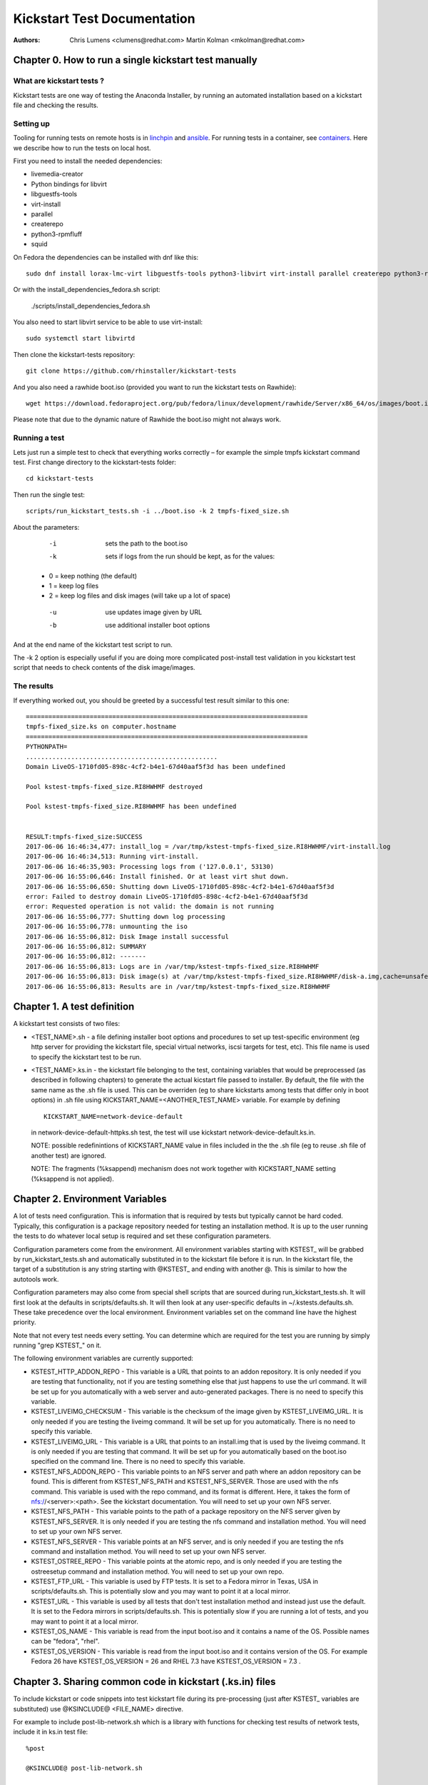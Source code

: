 Kickstart Test Documentation
****************************

:Authors:
   Chris Lumens <clumens@redhat.com>
   Martin Kolman <mkolman@redhat.com>

Chapter 0. How to run a single kickstart test manually
======================================================

What are kickstart tests ?
--------------------------

Kickstart tests are one way of testing the Anaconda Installer, by running an automated installation based on a kickstart file and checking the results.

Setting up
----------

Tooling for running tests on remote hosts is in linchpin_ and ansible_. For running tests in a container, see containers_. Here we describe how to run the tests on local host.

First you need to install the needed dependencies:

- livemedia-creator
- Python bindings for libvirt
- libguestfs-tools
- virt-install
- parallel
- createrepo
- python3-rpmfluff
- squid

On Fedora the dependencies can be installed with dnf like this::

  sudo dnf install lorax-lmc-virt libguestfs-tools python3-libvirt virt-install parallel createrepo python3-rpmfluff squid

Or with the install_dependencies_fedora.sh script:

  ./scripts/install_dependencies_fedora.sh

You also need to start libvirt service to be able to use virt-install::

  sudo systemctl start libvirtd

Then clone the kickstart-tests repository::

  git clone https://github.com/rhinstaller/kickstart-tests

And you also need a rawhide boot.iso (provided you want to run the kickstart tests on Rawhide)::

  wget https://download.fedoraproject.org/pub/fedora/linux/development/rawhide/Server/x86_64/os/images/boot.iso

Please note that due to the dynamic nature of Rawhide the boot.iso might not always work.

Running a test
--------------

Lets just run a simple test to check that everything works correctly – for example the simple tmpfs kickstart command test. First change directory to the kickstart-tests folder::

  cd kickstart-tests

Then run the single test::

  scripts/run_kickstart_tests.sh -i ../boot.iso -k 2 tmpfs-fixed_size.sh

About the parameters:

  -i   sets the path to the boot.iso
  -k   sets if logs from the run should be kept, as for the values:

 - 0 = keep nothing (the default)
 - 1 = keep log files
 - 2 = keep log files and disk images (will take up a lot of space)

  -u   use updates image given by URL
  -b   use additional installer boot options

And at the end name of the kickstart test script to run.

The -k 2 option is especially useful if you are doing more complicated post-install test validation in you kickstart test script that needs to check contents of the disk image/images.

The results
-----------

If everything worked out, you should be greeted by a successful test result similar to this one::


    ===========================================================================
    tmpfs-fixed_size.ks on computer.hostname
    ===========================================================================
    PYTHONPATH=
    ...................................................
    Domain LiveOS-1710fd05-898c-4cf2-b4e1-67d40aaf5f3d has been undefined

    Pool kstest-tmpfs-fixed_size.RI8HWHMF destroyed

    Pool kstest-tmpfs-fixed_size.RI8HWHMF has been undefined


    RESULT:tmpfs-fixed_size:SUCCESS
    2017-06-06 16:46:34,477: install_log = /var/tmp/kstest-tmpfs-fixed_size.RI8HWHMF/virt-install.log
    2017-06-06 16:46:34,513: Running virt-install.
    2017-06-06 16:46:35,903: Processing logs from ('127.0.0.1', 53130)
    2017-06-06 16:55:06,646: Install finished. Or at least virt shut down.
    2017-06-06 16:55:06,650: Shutting down LiveOS-1710fd05-898c-4cf2-b4e1-67d40aaf5f3d
    error: Failed to destroy domain LiveOS-1710fd05-898c-4cf2-b4e1-67d40aaf5f3d
    error: Requested operation is not valid: the domain is not running
    2017-06-06 16:55:06,777: Shutting down log processing
    2017-06-06 16:55:06,778: unmounting the iso
    2017-06-06 16:55:06,812: Disk Image install successful
    2017-06-06 16:55:06,812: SUMMARY
    2017-06-06 16:55:06,812: -------
    2017-06-06 16:55:06,813: Logs are in /var/tmp/kstest-tmpfs-fixed_size.RI8HWHMF
    2017-06-06 16:55:06,813: Disk image(s) at /var/tmp/kstest-tmpfs-fixed_size.RI8HWHMF/disk-a.img,cache=unsafe
    2017-06-06 16:55:06,813: Results are in /var/tmp/kstest-tmpfs-fixed_size.RI8HWHMF

Chapter 1. A test definition
============================

A kickstart test consists of two files:

- <TEST_NAME>.sh - a file defining installer boot options and procedures to set
  up test-specific environment (eg http server for providing the kickstart
  file, special virtual networks, iscsi targets for test, etc). This file name
  is used to specify the kickstart test to be run.

- <TEST_NAME>.ks.in - the kickstart file belonging to the test, containing
  variables that would be preprocessed (as described in following chapters) to
  generate the actual kicstart file passed to installer. By default, the file
  with the same name as the .sh file is used. This can be overriden (eg to
  share kickstarts among tests that differ only in boot options) in .sh file
  using KICKSTART_NAME=<ANOTHER_TEST_NAME> variable. For example by defining

  ::

    KICKSTART_NAME=network-device-default

  in network-device-default-httpks.sh test, the test will use kickstart
  network-device-default.ks.in.

  NOTE: possible redefinintions of KICKSTART_NAME value in files included in
  the the .sh file (eg to reuse .sh file of another test) are ignored.

  NOTE: The fragments (%ksappend) mechanism does not work together with
  KICKSTART_NAME setting (%ksappend is not applied).

Chapter 2. Environment Variables
================================

A lot of tests need configuration.  This is information that is required by
tests but typically cannot be hard coded.  Typically, this configuration is
a package repository needed for testing an installation method.  It is up to
the user running the tests to do whatever local setup is required and set
these configuration parameters.

Configuration parameters come from the environment.  All environment variables
starting with KSTEST_ will be grabbed by run_kickstart_tests.sh and
automatically substituted in to the kickstart file before it is run.  In the
kickstart file, the target of a substitution is any string starting with
@KSTEST_ and ending with another @.  This is similar to how the autotools work.

Configuration parameters may also come from special shell scripts that are
sourced during run_kickstart_tests.sh.  It will first look at the defaults in
scripts/defaults.sh.  It will then look at any user-specific defaults in
~/.kstests.defaults.sh.  These take precedence over the local environment.
Environment variables set on the command line have the highest priority.

Note that not every test needs every setting.  You can determine which are
required for the test you are running by simply running "grep KSTEST_" on it.

The following environment variables are currently supported:

- KSTEST_HTTP_ADDON_REPO - This variable is a URL that points to an addon
  repository.  It is only needed if you are testing that functionality, not
  if you are testing something else that just happens to use the url command.
  It will be set up for you automatically with a web server and auto-generated
  packages.  There is no need to specify this variable.

- KSTEST_LIVEIMG_CHECKSUM - This variable is the checksum of the image given
  by KSTEST_LIVEIMG_URL.  It is only needed if you are testing the liveimg
  command.  It will be set up for you automatically.  There is no need to
  specify this variable.

- KSTEST_LIVEIMG_URL - This variable is a URL that points to an install.img
  that is used by the liveimg command.  It is only needed if you are testing
  that command.  It will be set up for you automatically based on the boot.iso
  specified on the command line.  There is no need to specify this variable.

- KSTEST_NFS_ADDON_REPO - This variable points to an NFS server and path where
  an addon repository can be found.  This is different from KSTEST_NFS_PATH
  and KSTEST_NFS_SERVER.  Those are used with the nfs command.  This variable
  is used with the repo command, and its format is different.  Here, it takes
  the form of nfs://<server>:<path>.  See the kickstart documentation.  You
  will need to set up your own NFS server.

- KSTEST_NFS_PATH - This variable points to the path of a package repository
  on the NFS server given by KSTEST_NFS_SERVER.  It is only needed if you are
  testing the nfs command and installation method.  You will need to set up
  your own NFS server.

- KSTEST_NFS_SERVER - This variable points at an NFS server, and is only needed
  if you are testing the nfs command and installation method.  You will need to
  set up your own NFS server.

- KSTEST_OSTREE_REPO - This variable points at the atomic repo, and is only
  needed if you are testing the ostreesetup command and installation method.
  You will need to set up your own repo.

- KSTEST_FTP_URL - This variable is used by FTP tests. It is set to a Fedora
  mirror in Texas, USA in scripts/defaults.sh. This is potentially slow and
  you may want to point it at a local mirror.

- KSTEST_URL - This variable is used by all tests that don't test installation
  method and instead just use the default.  It is set to the Fedora mirrors in
  scripts/defaults.sh.  This is potentially slow if you are running a lot of
  tests, and you may want to point it at a local mirror.

- KSTEST_OS_NAME - This variable is read from the input boot.iso and it
  contains a name of the OS. Possible names can be "fedora", "rhel".

- KSTEST_OS_VERSION - This variable is read from the input boot.iso and it
  contains version of the OS. For example Fedora 26 have
  KSTEST_OS_VERSION = 26 and RHEL 7.3 have KSTEST_OS_VERSION = 7.3 .

Chapter 3. Sharing common code in kickstart (.ks.in) files
==========================================================

To include kickstart or code snippets into test kickstart file during its
pre-processing (just after KSTEST_ variables are substituted) use
@KSINCLUDE@ <FILE_NAME> directive.

For example to include post-lib-network.sh which is a library with functions
for checking test results of network tests, include it in ks.in test file:

::

  %post

  @KSINCLUDE@ post-lib-network.sh

  check_device_connected ens4 yes

  %end

The including is flat, only one level is supported. Do not use @KSINCLUDE@ in
included files, the results could be unexpected.

Chapter 4. Networking tests
===========================

This section contains tips for creating kicstart tests for network
configuration.  In some test cases special or additional network devices and
virtual networks for test/virt-install instance are defined in prepare() and
prepare_network() functions of .sh test file.

Network device names
--------------------

Network device names used in guest may differ for tested os variants (eg RHEL
vs Fedora).  Actual naming scheme to be used by the tests is defined in
network-device-names.cfg snippet which is sourced both in .sh files for boot
options network configuration (via functions.sh) and .ks.in files for kickstart
network configuration (via @KSTEST_ substitution). The variables used in .sh and
.ks.in files have the form of KSTEST_NETDEV<INDEX> where <INDEX> is the
numerical index of the device, starting from 1.

Static IP configuration
-----------------------

For tests using static IP configuration, separate NATed network is created in
prepare() function for each test so IP address collisions between tests running
in parallel are prevented. Static configuration generated during network
creation is referred to in kickstart using @KSTEST_ substitiution described
above.

Allocating device MAC addresses
-------------------------------

For tests requiring definition of MAC address assigned to the device the
address is statically assigned in prepare_network() function.  For kvm/qemu
virtual machines it must start with 52:54:00. These addresses must be unique
among are tests which are supposed to be run in parallel.  There is currently
no mechanism to ensure this automatically. When adding a new test it is
possible to look for already assigned addresses by running this command:

  find *.sh -executable | xargs grep "network=default,mac=52:54:00:" | sort -k3

httpks tests
------------

The tests containing httpks in its name are fetching kickstart from https
server (prepare() function of .sh test file) instead of including it via initrd
inject into initramfs - which is the default approach used in tests.  The
reason is that using the inject method the network devices are not initialized
in time of parsing kickstart and obtaining information from sysfs (mostly
getting hw address) fails which results in incomplete ifcfg file generated.

.. _linchpin: ./linchpin
.. _ansible: ./ansible
.. _containers: ./containers
